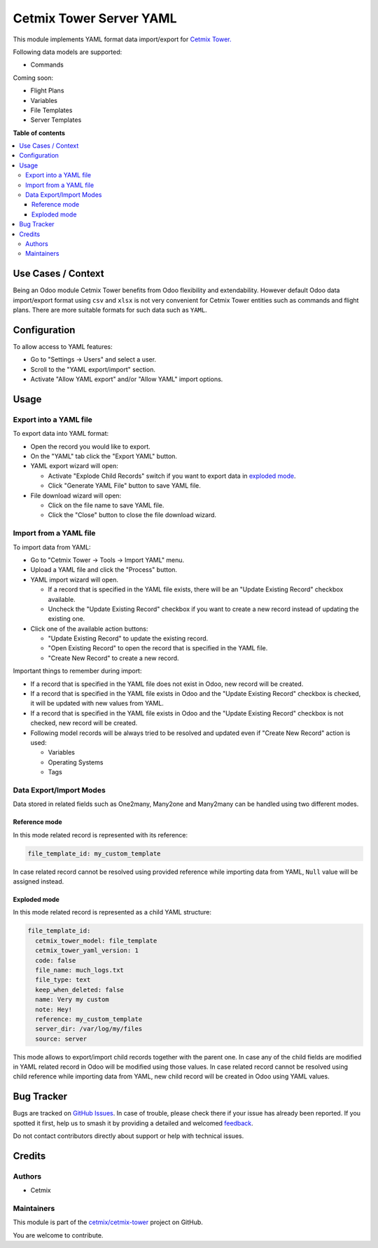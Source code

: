 ========================
Cetmix Tower Server YAML
========================

.. 
   !!!!!!!!!!!!!!!!!!!!!!!!!!!!!!!!!!!!!!!!!!!!!!!!!!!!
   !! This file is generated by oca-gen-addon-readme !!
   !! changes will be overwritten.                   !!
   !!!!!!!!!!!!!!!!!!!!!!!!!!!!!!!!!!!!!!!!!!!!!!!!!!!!
   !! source digest: sha256:720827f18c7adf0b635a136954dc8c74377ffac219a742e8a2cf5c79908388a4
   !!!!!!!!!!!!!!!!!!!!!!!!!!!!!!!!!!!!!!!!!!!!!!!!!!!!

.. |badge1| image:: https://img.shields.io/badge/maturity-Beta-yellow.png
    :target: https://odoo-community.org/page/development-status
    :alt: Beta
.. |badge2| image:: https://img.shields.io/badge/licence-AGPL--3-blue.png
    :target: http://www.gnu.org/licenses/agpl-3.0-standalone.html
    :alt: License: AGPL-3
.. |badge3| image:: https://img.shields.io/badge/github-cetmix%2Fcetmix--tower-lightgray.png?logo=github
    :target: https://github.com/cetmix/cetmix-tower/tree/14.0/cetmix_tower_yaml
    :alt: cetmix/cetmix-tower

|badge1| |badge2| |badge3|

This module implements YAML format data import/export for `Cetmix
Tower. <https://cetmix.com/tower>`__

Following data models are supported:

- Commands

Coming soon:

- Flight Plans
- Variables
- File Templates
- Server Templates

**Table of contents**

.. contents::
   :local:

Use Cases / Context
===================

Being an Odoo module Cetmix Tower benefits from Odoo flexibility and
extendability. However default Odoo data import/export format using
``csv`` and ``xlsx`` is not very convenient for Cetmix Tower entities
such as commands and flight plans. There are more suitable formats for
such data such as ``YAML``. 

Configuration
=============

To allow access to YAML features:

- Go to "Settings -> Users" and select a user.
- Scroll to the "YAML export/import" section.
- Activate "Allow YAML export" and/or "Allow YAML" import options.

Usage
=====

Export into a YAML file
-----------------------

To export data into YAML format:

- Open the record you would like to export.
- On the "YAML" tab click the "Export YAML" button.
- YAML export wizard will open:

  - Activate "Explode Child Records" switch if you want to export data
    in `exploded mode <#exploded-mode>`__.
  - Click "Generate YAML File" button to save YAML file.

- File download wizard will open:

  - Click on the file name to save YAML file.
  - Click the "Close" button to close the file download wizard.

Import from a YAML file
-----------------------

To import data from YAML:

- Go to "Cetmix Tower -> Tools -> Import YAML" menu.
- Upload a YAML file and click the "Process" button.
- YAML import wizard will open.

  - If a record that is specified in the YAML file exists, there will be
    an "Update Existing Record" checkbox available.
  - Uncheck the "Update Existing Record" checkbox if you want to create
    a new record instead of updating the existing one.

- Click one of the available action buttons:

  - "Update Existing Record" to update the existing record.
  - "Open Existing Record" to open the record that is specified in the
    YAML file.
  - "Create New Record" to create a new record.

Important things to remember during import:

- If a record that is specified in the YAML file does not exist in Odoo,
  new record will be created.
- If a record that is specified in the YAML file exists in Odoo and the
  "Update Existing Record" checkbox is checked, it will be updated with
  new values from YAML.
- If a record that is specified in the YAML file exists in Odoo and the
  "Update Existing Record" checkbox is not checked, new record will be
  created.
- Following model records will be always tried to be resolved and
  updated even if "Create New Record" action is used:

  - Variables
  - Operating Systems
  - Tags

Data Export/Import Modes
------------------------

Data stored in related fields such as One2many, Many2one and Many2many
can be handled using two different modes.

Reference mode
~~~~~~~~~~~~~~

In this mode related record is represented with its reference:

.. code:: yaml

   file_template_id: my_custom_template

In case related record cannot be resolved using provided reference while
importing data from YAML, ``Null`` value will be assigned instead.

Exploded mode
~~~~~~~~~~~~~

In this mode related record is represented as a child YAML structure:

.. code:: yaml

   file_template_id:
     cetmix_tower_model: file_template
     cetmix_tower_yaml_version: 1
     code: false
     file_name: much_logs.txt
     file_type: text
     keep_when_deleted: false
     name: Very my custom
     note: Hey!
     reference: my_custom_template
     server_dir: /var/log/my/files
     source: server

This mode allows to export/import child records together with the parent
one. In case any of the child fields are modified in YAML related record
in Odoo will be modified using those values. In case related record
cannot be resolved using child reference while importing data from YAML,
new child record will be created in Odoo using YAML values.

Bug Tracker
===========

Bugs are tracked on `GitHub Issues <https://github.com/cetmix/cetmix-tower/issues>`_.
In case of trouble, please check there if your issue has already been reported.
If you spotted it first, help us to smash it by providing a detailed and welcomed
`feedback <https://github.com/cetmix/cetmix-tower/issues/new?body=module:%20cetmix_tower_yaml%0Aversion:%2014.0%0A%0A**Steps%20to%20reproduce**%0A-%20...%0A%0A**Current%20behavior**%0A%0A**Expected%20behavior**>`_.

Do not contact contributors directly about support or help with technical issues.

Credits
=======

Authors
-------

* Cetmix

Maintainers
-----------

This module is part of the `cetmix/cetmix-tower <https://github.com/cetmix/cetmix-tower/tree/14.0/cetmix_tower_yaml>`_ project on GitHub.

You are welcome to contribute.
